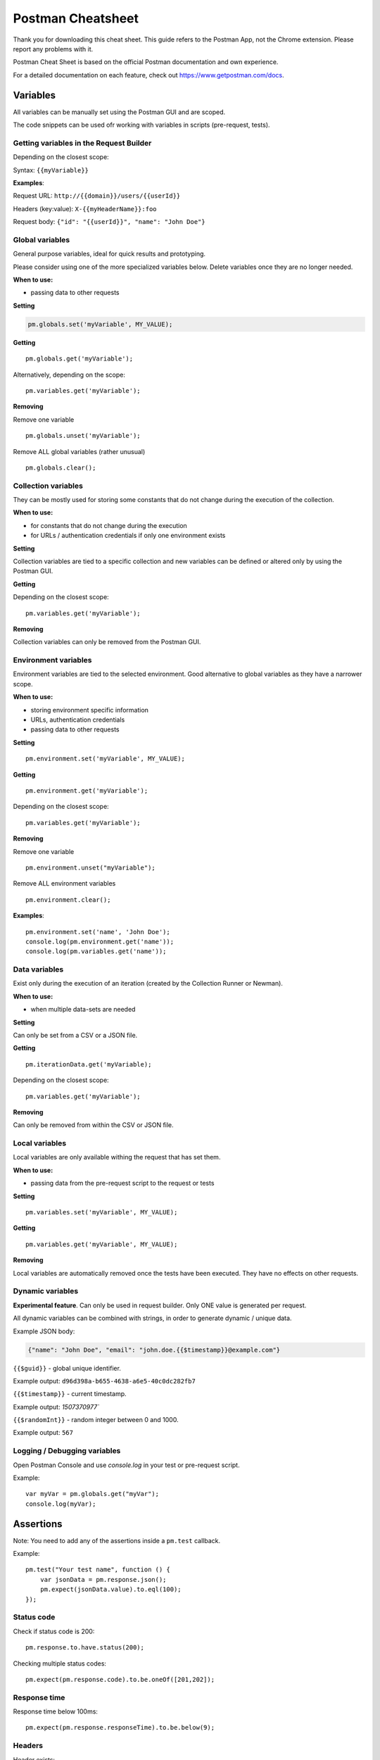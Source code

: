 ******************
Postman Cheatsheet
******************

Thank you for downloading this cheat sheet. This guide refers to the Postman App, not the Chrome extension. Please report any problems with it.

Postman Cheat Sheet is based on the official Postman documentation and own experience.

For a detailed documentation on each feature, check out https://www.getpostman.com/docs.


Variables
=========

All variables can be manually set using the Postman GUI and are scoped.

The code snippets can be used ofr working with variables in scripts (pre-request, tests).

Getting variables in the Request Builder
----------------------------------------

Depending on the closest scope:

Syntax: ``{{myVariable}}``

**Examples**: 

Request URL: ``http://{{domain}}/users/{{userId}}``

Headers (key:value): ``X-{{myHeaderName}}:foo``

Request body: ``{"id": "{{userId}}", "name": "John Doe"}``


Global variables
----------------

General purpose variables, ideal for quick results and prototyping. 

Please consider using one of the more specialized variables below. Delete variables once they are no longer needed.

**When to use:**

- passing data to other requests

**Setting**

.. code-block:: javascript

    pm.globals.set('myVariable', MY_VALUE);

**Getting** ::

    pm.globals.get('myVariable');

Alternatively, depending on the scope: ::

    pm.variables.get('myVariable');

**Removing**

Remove one variable ::

    pm.globals.unset('myVariable');

Remove ALL global variables (rather unusual) ::

    pm.globals.clear();

Collection variables
--------------------

They can be mostly used for storing some constants that do not change during the execution of the collection. 

**When to use:**

- for constants that do not change during the execution
- for URLs / authentication credentials if only one environment exists

**Setting**

Collection variables are tied to a specific collection and new variables can be defined or altered only by using the Postman GUI.

**Getting**

Depending on the closest scope: ::

    pm.variables.get('myVariable');

**Removing**

Collection variables can only be removed from the Postman GUI.

Environment variables
---------------------

Environment variables are tied to the selected environment. Good alternative to global variables as they have a narrower scope.

**When to use:**

- storing environment specific information
- URLs, authentication credentials
- passing data to other requests

**Setting** ::

    pm.environment.set('myVariable', MY_VALUE);

**Getting** ::

    pm.environment.get('myVariable');

Depending on the closest scope: ::

    pm.variables.get('myVariable');

**Removing**

Remove one variable ::
    
    pm.environment.unset("myVariable");

Remove ALL environment variables ::

    pm.environment.clear();

**Examples**: ::

    pm.environment.set('name', 'John Doe');
    console.log(pm.environment.get('name'));
    console.log(pm.variables.get('name'));


Data variables
--------------

Exist only during the execution of an iteration (created by the Collection Runner or Newman).

**When to use:**

- when multiple data-sets are needed

**Setting**

Can only be set from a CSV or a JSON file.

**Getting** ::

    pm.iterationData.get('myVariable);

Depending on the closest scope: ::

    pm.variables.get('myVariable');

**Removing**

Can only be removed from within the CSV or JSON file.

Local variables
---------------

Local variables are only available withing the request that has set them.

**When to use:**

- passing data from the pre-request script to the request or tests

**Setting** ::

    pm.variables.set('myVariable', MY_VALUE);

**Getting** ::

    pm.variables.get('myVariable', MY_VALUE);

**Removing**

Local variables are automatically removed once the tests have been executed. They have no effects on other requests.

Dynamic variables
-----------------

**Experimental feature**. Can only be used in request builder. Only ONE value is generated per request.

All dynamic variables can be combined with strings, in order to generate dynamic / unique data. 

Example JSON body:

.. code-block:: json

    {"name": "John Doe", "email": "john.doe.{{$timestamp}}@example.com"}


``{{$guid}}`` - global unique identifier. 

Example output: ``d96d398a-b655-4638-a6e5-40c0dc282fb7``

``{{$timestamp}}`` - current timestamp. 

Example output: `1507370977``

``{{$randomInt}}`` - random integer between 0 and 1000. 

Example output: ``567``


Logging / Debugging variables
-----------------------------

Open Postman Console and use `console.log` in your test or pre-request script. 

Example: ::

    var myVar = pm.globals.get("myVar");
    console.log(myVar);

Assertions
==========

Note: You need to add any of the assertions inside a ``pm.test`` callback. 

Example: ::

    pm.test("Your test name", function () {
        var jsonData = pm.response.json();
        pm.expect(jsonData.value).to.eql(100);
    });

Status code
-----------

Check if status code is 200: ::

    pm.response.to.have.status(200);


Checking multiple status codes: ::

    pm.expect(pm.response.code).to.be.oneOf([201,202]);


Response time
-------------

Response time below 100ms: ::

    pm.expect(pm.response.responseTime).to.be.below(9);

Headers
-------

Header exists: ::

    pm.response.to.have.header(X-Cache');

Header has value: ::

    pm.expect(pm.response.headers.get('X-Cache')).to.eql('HIT');

Cookies
-------

Cookie exists: ::

    pm.expect(pm.cookies.has('sessionId')).to.be.true;

Cookie has value: ::

    pm.expect(pm.cookies.get('sessionId')).to.eql(’ad3se3ss8sg7sg3');


Body
----

**Any content type / HTML responses**

Exact body match: ::

    pm.response.to.have.body("OK");
    pm.response.to.have.body('{"success"=true}');

Partial body match / body contains: ::

    pm.expect(pm.response.text()).to.include('Order placed.');

**JSON responses**

Parse body (need for all assertions): ::

    const response = pm.response.json();

Simple value check: ::

    pm.expect(response.age).to.eql(30);
    pm.expect(response.name).to.eql('John);

Nested value check: ::

    pm.expect(response.products.0.category).to.eql('Detergent');

**XML responses**

Convert XML body to JSON: ::

    const response = xml2Json(responseBody);

Note: see assertions for JSON responses.

Postman Sandbox
===============

pm
---

this is the object containing the script that is running, can access variables and has access to a read-only copy of the request or response.

pm.sendRequest
--------------

Allows to send simple HTTP(S) GET requests from tests and pre-request scripts. Example: ::

    pm.sendRequest('http://example.com', function (err, res) {
        console.log(err ? err : res.json()); 
    });

Full-option HTTP(S) request: ::

    const postRequest = {
        url: 'http://example.com', method: 'POST',
        header: 'X-Foo:foo',
        body: {
            mode: 'raw',
            raw: JSON.stringify({ name: 'John' })
        } 
    };
    pm.sendRequest(postRequest, function (err, res) {
        console.log(err ? err : res.json()); 
    });


Postman Echo
============

Helper API for testing requests. Read more at: https://docs.postman-echo.com.

**Get Current UTC time in pre-request script** ::

    pm.sendRequest('https://postman-echo.com/time/now', function (err, res) {
        if (err) { console.log(err); } 
        else {
            var currentTime = res.stream.toString();
            console.log(currentTime);
            pm.environment.set("currentTime", currentTime);
        }
    }); 


Workflows
=========

Only work with automated collection runs such as with the Collection Runner or Newman. It will NOT have any effect when using inside the Postman App. 

Additionaly it is important to note that this will only affect the next request being executed. Even if you put this inside the pre-request script, it will NOT skip the current request.

**Set which will be the next request to be executed**

``postman.setNextRequest(“Request name");``

**Stop executing requests / stop the collection run**

``postman.setNextRequest(null);``
